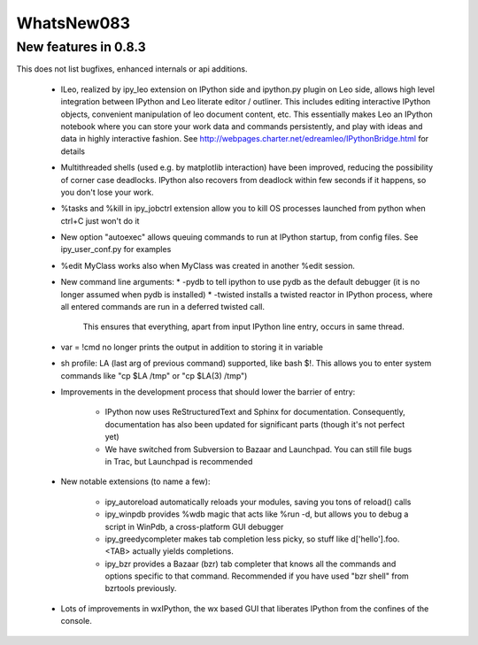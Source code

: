 =============
WhatsNew083
=============
-------------------------
 New features in 0.8.3 
-------------------------

This does not list bugfixes, enhanced internals or api additions.

 * ILeo, realized by ipy_leo extension on IPython side and ipython.py plugin on Leo side, allows high level integration between 
   IPython and Leo literate editor / outliner. This includes editing interactive IPython objects, convenient manipulation of 
   leo document content, etc. This essentially makes Leo an IPython notebook where you can store your work data and commands persistently,
   and play with ideas and data in highly interactive fashion. See http://webpages.charter.net/edreamleo/IPythonBridge.html for details

 * Multithreaded shells (used e.g. by matplotlib interaction) have been improved, reducing the possibility of corner case 
   deadlocks. IPython also recovers from deadlock within few seconds if it happens, so you don't lose your work.

 * %tasks and %kill in ipy_jobctrl extension allow you to kill OS processes launched from python when ctrl+C just won't do it

 * New option "autoexec" allows queuing commands to run at IPython startup, from config files. See ipy_user_conf.py for examples

 * %edit MyClass works also when MyClass was created in another %edit session.

 * New command line arguments:
   * -pydb to tell ipython to use pydb as the default debugger (it is no longer assumed when pydb is installed)
   * -twisted installs a twisted reactor in IPython process, where all entered commands are run in a deferred twisted call.
     This ensures that everything, apart from input IPython line entry, occurs in same thread.

 * var = !cmd no longer prints the output in addition to storing it in variable

 * sh profile: LA (last arg of previous command) supported, like bash $!. This allows you to enter system commands
   like "cp $LA /tmp" or "cp $LA(3) /tmp")

 * Improvements in the development process that should lower the barrier of entry:

    * IPython now uses ReStructuredText and Sphinx for documentation. Consequently, documentation has also been updated for significant 
      parts (though it's not perfect yet)
    * We have switched from Subversion to Bazaar and Launchpad. You can still file bugs in Trac, but Launchpad is recommended

 * New notable extensions (to name a few):
    
    * ipy_autoreload automatically reloads your modules, saving you tons of reload() calls
    * ipy_winpdb provides %wdb magic that acts like %run -d, but allows you to debug a script in WinPdb,
      a cross-platform GUI debugger
    * ipy_greedycompleter makes tab completion less picky, so stuff like d['hello'].foo.<TAB> actually yields completions.
    * ipy_bzr provides a Bazaar (bzr) tab completer that knows all the commands and options specific to that command.
      Recommended if you have used "bzr shell" from bzrtools previously.
    
 * Lots of improvements in wxIPython, the wx based GUI that liberates IPython from the confines of the console.

